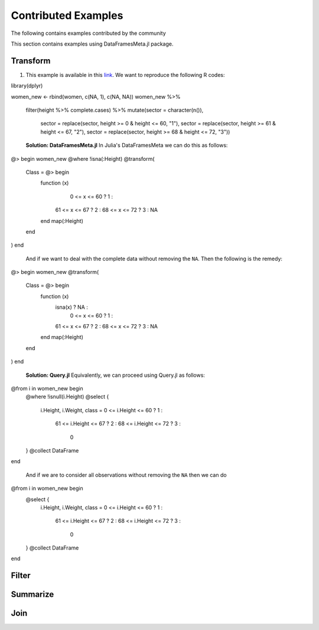Contributed Examples
==============
The following contains examples contributed by the community


This section contains examples using DataFramesMeta.jl package.

Transform
-----------------
1. This example is available in this link_. We want to reproduce the following R codes:

.. code-block:: R

library(dplyr)

women_new <- rbind(women, c(NA, 1), c(NA, NA))
women_new %>%
  filter(height %>% complete.cases) %>%
  mutate(sector = character(n()),
         sector = replace(sector, height >= 0 & height <= 60, "1"),
         sector = replace(sector, height >= 61 & height <= 67, "2"),
         sector = replace(sector, height >= 68 & height <= 72, "3"))


  **Solution: DataFramesMeta.jl**
  In Julia's DataFramesMeta we can do this as follows:

.. code-block:: julia

@> begin
women_new
@where !isna(:Height)
@transform(
  Class = @> begin
    function (x)
       0 <= x <= 60 ?  1 :
      61 <= x <= 67 ?  2 :
      68 <= x <= 72 ?  3 :
      NA
    end
    map(:Height)
  end
)
end

  And if we want to deal with the complete data without removing the ``NA``. Then the following
  is the remedy:

.. code-block:: julia

@> begin
women_new
@transform(
  Class = @> begin
    function (x)
      isna(x)       ? NA :
       0 <= x <= 60 ?  1 :
      61 <= x <= 67 ?  2 :
      68 <= x <= 72 ?  3 :
      NA
    end
    map(:Height)
  end
)
end

  **Solution: Query.jl**
  Equivalently, we can proceed using Query.jl as follows:

.. code-block:: julia

@from i in women_new begin
    @where !isnull(i.Height)
    @select {
      i.Height, i.Weight,
      class = 0 <= i.Height <= 60 ?  1 :
             61 <= i.Height <= 67 ?  2 :
             68 <= i.Height <= 72 ?  3 :
              0
    }
    @collect DataFrame
end

  And if we are to consider all observations without removing the ``NA`` then we can do

.. code-block:: julia

@from i in women_new begin
    @select {
      i.Height, i.Weight,
      class = 0 <= i.Height <= 60 ?  1 :
             61 <= i.Height <= 67 ?  2 :
             68 <= i.Height <= 72 ?  3 :
              0
    }
    @collect DataFrame
end

Filter
----------------

Summarize
----------------

Join
----------------

.. _link: https://discourse.julialang.org/t/julia-dataframesmeta-transformation/3435

